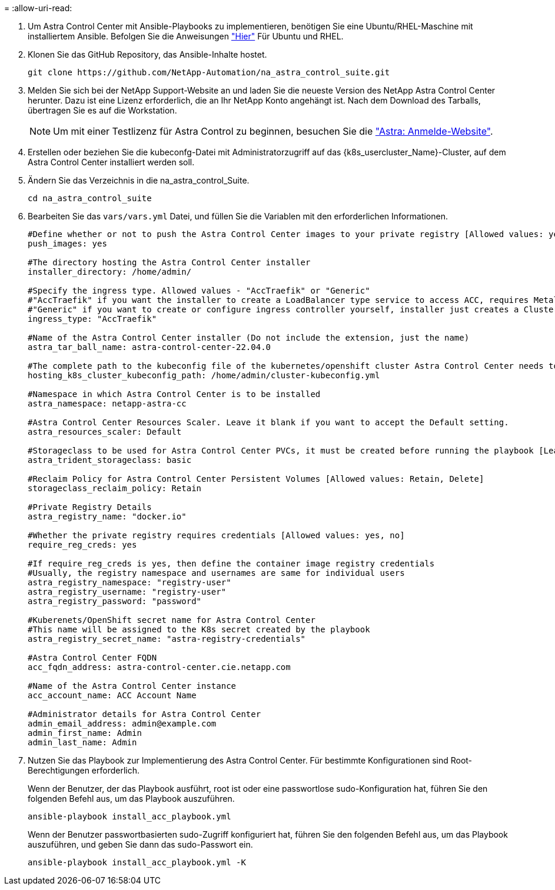 = 
:allow-uri-read: 


. Um Astra Control Center mit Ansible-Playbooks zu implementieren, benötigen Sie eine Ubuntu/RHEL-Maschine mit installiertem Ansible. Befolgen Sie die Anweisungen link:../automation/getting-started.html["Hier"] Für Ubuntu und RHEL.
. Klonen Sie das GitHub Repository, das Ansible-Inhalte hostet.
+
[source, cli]
----
git clone https://github.com/NetApp-Automation/na_astra_control_suite.git
----
. Melden Sie sich bei der NetApp Support-Website an und laden Sie die neueste Version des NetApp Astra Control Center herunter. Dazu ist eine Lizenz erforderlich, die an Ihr NetApp Konto angehängt ist. Nach dem Download des Tarballs, übertragen Sie es auf die Workstation.
+

NOTE: Um mit einer Testlizenz für Astra Control zu beginnen, besuchen Sie die https://cloud.netapp.com/astra-register["Astra: Anmelde-Website"^].

. Erstellen oder beziehen Sie die kubeconfg-Datei mit Administratorzugriff auf das {k8s_usercluster_Name}-Cluster, auf dem Astra Control Center installiert werden soll.
. Ändern Sie das Verzeichnis in die na_astra_control_Suite.
+
[source, cli]
----
cd na_astra_control_suite
----
. Bearbeiten Sie das `vars/vars.yml` Datei, und füllen Sie die Variablen mit den erforderlichen Informationen.
+
[source, cli]
----
#Define whether or not to push the Astra Control Center images to your private registry [Allowed values: yes, no]
push_images: yes

#The directory hosting the Astra Control Center installer
installer_directory: /home/admin/

#Specify the ingress type. Allowed values - "AccTraefik" or "Generic"
#"AccTraefik" if you want the installer to create a LoadBalancer type service to access ACC, requires MetalLB or similar.
#"Generic" if you want to create or configure ingress controller yourself, installer just creates a ClusterIP service for traefik.
ingress_type: "AccTraefik"

#Name of the Astra Control Center installer (Do not include the extension, just the name)
astra_tar_ball_name: astra-control-center-22.04.0

#The complete path to the kubeconfig file of the kubernetes/openshift cluster Astra Control Center needs to be installed to.
hosting_k8s_cluster_kubeconfig_path: /home/admin/cluster-kubeconfig.yml

#Namespace in which Astra Control Center is to be installed
astra_namespace: netapp-astra-cc

#Astra Control Center Resources Scaler. Leave it blank if you want to accept the Default setting.
astra_resources_scaler: Default

#Storageclass to be used for Astra Control Center PVCs, it must be created before running the playbook [Leave it blank if you want the PVCs to use default storageclass]
astra_trident_storageclass: basic

#Reclaim Policy for Astra Control Center Persistent Volumes [Allowed values: Retain, Delete]
storageclass_reclaim_policy: Retain

#Private Registry Details
astra_registry_name: "docker.io"

#Whether the private registry requires credentials [Allowed values: yes, no]
require_reg_creds: yes

#If require_reg_creds is yes, then define the container image registry credentials
#Usually, the registry namespace and usernames are same for individual users
astra_registry_namespace: "registry-user"
astra_registry_username: "registry-user"
astra_registry_password: "password"

#Kuberenets/OpenShift secret name for Astra Control Center
#This name will be assigned to the K8s secret created by the playbook
astra_registry_secret_name: "astra-registry-credentials"

#Astra Control Center FQDN
acc_fqdn_address: astra-control-center.cie.netapp.com

#Name of the Astra Control Center instance
acc_account_name: ACC Account Name

#Administrator details for Astra Control Center
admin_email_address: admin@example.com
admin_first_name: Admin
admin_last_name: Admin
----
. Nutzen Sie das Playbook zur Implementierung des Astra Control Center. Für bestimmte Konfigurationen sind Root-Berechtigungen erforderlich.
+
Wenn der Benutzer, der das Playbook ausführt, root ist oder eine passwortlose sudo-Konfiguration hat, führen Sie den folgenden Befehl aus, um das Playbook auszuführen.

+
[source, cli]
----
ansible-playbook install_acc_playbook.yml
----
+
Wenn der Benutzer passwortbasierten sudo-Zugriff konfiguriert hat, führen Sie den folgenden Befehl aus, um das Playbook auszuführen, und geben Sie dann das sudo-Passwort ein.

+
[source, cli]
----
ansible-playbook install_acc_playbook.yml -K
----

